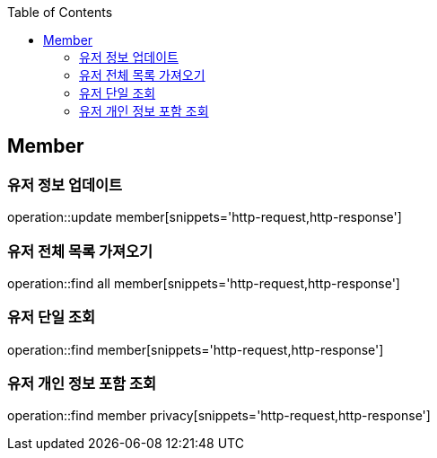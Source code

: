 :doctype: book
:icons: font
:source-highlighter: highlightjs
:toc: left
:toclevels: 4


== Member
=== 유저 정보 업데이트
operation::update member[snippets='http-request,http-response']

=== 유저 전체 목록 가져오기
operation::find all member[snippets='http-request,http-response']

=== 유저 단일 조회
operation::find member[snippets='http-request,http-response']

=== 유저 개인 정보 포함 조회
operation::find member privacy[snippets='http-request,http-response']


